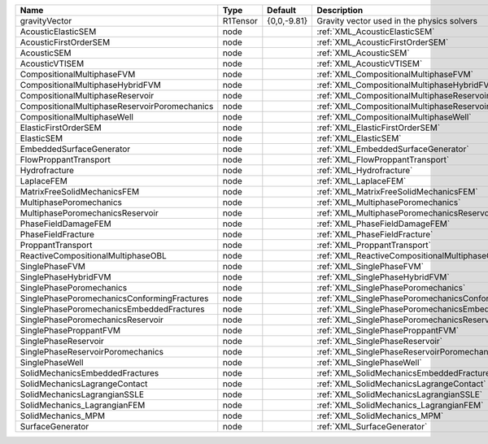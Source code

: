 

============================================= ======== =========== ======================================================== 
Name                                          Type     Default     Description                                              
============================================= ======== =========== ======================================================== 
gravityVector                                 R1Tensor {0,0,-9.81} Gravity vector used in the physics solvers               
AcousticElasticSEM                            node                 :ref:`XML_AcousticElasticSEM`                            
AcousticFirstOrderSEM                         node                 :ref:`XML_AcousticFirstOrderSEM`                         
AcousticSEM                                   node                 :ref:`XML_AcousticSEM`                                   
AcousticVTISEM                                node                 :ref:`XML_AcousticVTISEM`                                
CompositionalMultiphaseFVM                    node                 :ref:`XML_CompositionalMultiphaseFVM`                    
CompositionalMultiphaseHybridFVM              node                 :ref:`XML_CompositionalMultiphaseHybridFVM`              
CompositionalMultiphaseReservoir              node                 :ref:`XML_CompositionalMultiphaseReservoir`              
CompositionalMultiphaseReservoirPoromechanics node                 :ref:`XML_CompositionalMultiphaseReservoirPoromechanics` 
CompositionalMultiphaseWell                   node                 :ref:`XML_CompositionalMultiphaseWell`                   
ElasticFirstOrderSEM                          node                 :ref:`XML_ElasticFirstOrderSEM`                          
ElasticSEM                                    node                 :ref:`XML_ElasticSEM`                                    
EmbeddedSurfaceGenerator                      node                 :ref:`XML_EmbeddedSurfaceGenerator`                      
FlowProppantTransport                         node                 :ref:`XML_FlowProppantTransport`                         
Hydrofracture                                 node                 :ref:`XML_Hydrofracture`                                 
LaplaceFEM                                    node                 :ref:`XML_LaplaceFEM`                                    
MatrixFreeSolidMechanicsFEM                   node                 :ref:`XML_MatrixFreeSolidMechanicsFEM`                   
MultiphasePoromechanics                       node                 :ref:`XML_MultiphasePoromechanics`                       
MultiphasePoromechanicsReservoir              node                 :ref:`XML_MultiphasePoromechanicsReservoir`              
PhaseFieldDamageFEM                           node                 :ref:`XML_PhaseFieldDamageFEM`                           
PhaseFieldFracture                            node                 :ref:`XML_PhaseFieldFracture`                            
ProppantTransport                             node                 :ref:`XML_ProppantTransport`                             
ReactiveCompositionalMultiphaseOBL            node                 :ref:`XML_ReactiveCompositionalMultiphaseOBL`            
SinglePhaseFVM                                node                 :ref:`XML_SinglePhaseFVM`                                
SinglePhaseHybridFVM                          node                 :ref:`XML_SinglePhaseHybridFVM`                          
SinglePhasePoromechanics                      node                 :ref:`XML_SinglePhasePoromechanics`                      
SinglePhasePoromechanicsConformingFractures   node                 :ref:`XML_SinglePhasePoromechanicsConformingFractures`   
SinglePhasePoromechanicsEmbeddedFractures     node                 :ref:`XML_SinglePhasePoromechanicsEmbeddedFractures`     
SinglePhasePoromechanicsReservoir             node                 :ref:`XML_SinglePhasePoromechanicsReservoir`             
SinglePhaseProppantFVM                        node                 :ref:`XML_SinglePhaseProppantFVM`                        
SinglePhaseReservoir                          node                 :ref:`XML_SinglePhaseReservoir`                          
SinglePhaseReservoirPoromechanics             node                 :ref:`XML_SinglePhaseReservoirPoromechanics`             
SinglePhaseWell                               node                 :ref:`XML_SinglePhaseWell`                               
SolidMechanicsEmbeddedFractures               node                 :ref:`XML_SolidMechanicsEmbeddedFractures`               
SolidMechanicsLagrangeContact                 node                 :ref:`XML_SolidMechanicsLagrangeContact`                 
SolidMechanicsLagrangianSSLE                  node                 :ref:`XML_SolidMechanicsLagrangianSSLE`                  
SolidMechanics_LagrangianFEM                  node                 :ref:`XML_SolidMechanics_LagrangianFEM`                  
SolidMechanics_MPM                            node                 :ref:`XML_SolidMechanics_MPM`                            
SurfaceGenerator                              node                 :ref:`XML_SurfaceGenerator`                              
============================================= ======== =========== ======================================================== 


